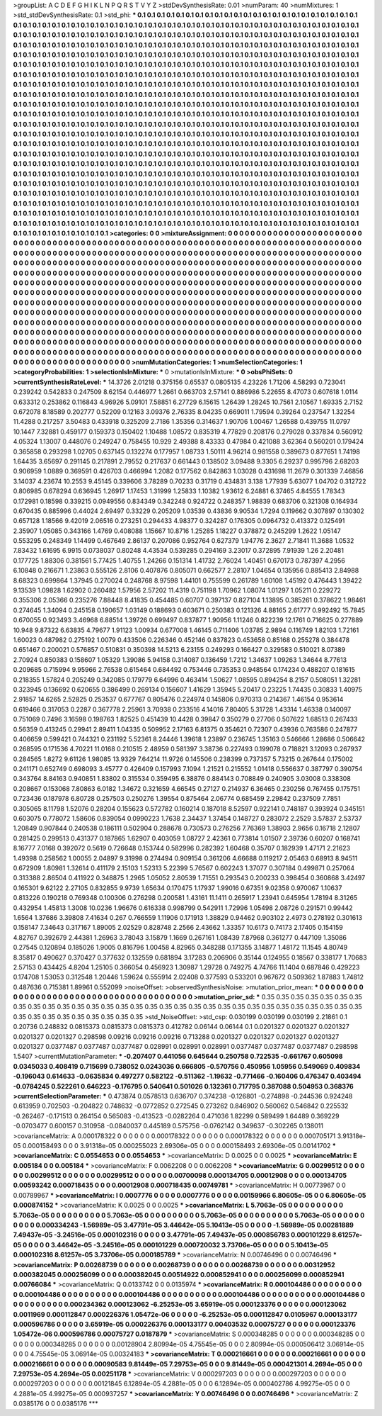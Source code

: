 >groupList:
A C D E F G H I K L
N P Q R S T V Y Z 
>stdDevSynthesisRate:
0.01 
>numParam:
40
>numMixtures:
1
>std_stdDevSynthesisRate:
0.1
>std_phi:
***
0.1 0.1 0.1 0.1 0.1 0.1 0.1 0.1 0.1 0.1
0.1 0.1 0.1 0.1 0.1 0.1 0.1 0.1 0.1 0.1
0.1 0.1 0.1 0.1 0.1 0.1 0.1 0.1 0.1 0.1
0.1 0.1 0.1 0.1 0.1 0.1 0.1 0.1 0.1 0.1
0.1 0.1 0.1 0.1 0.1 0.1 0.1 0.1 0.1 0.1
0.1 0.1 0.1 0.1 0.1 0.1 0.1 0.1 0.1 0.1
0.1 0.1 0.1 0.1 0.1 0.1 0.1 0.1 0.1 0.1
0.1 0.1 0.1 0.1 0.1 0.1 0.1 0.1 0.1 0.1
0.1 0.1 0.1 0.1 0.1 0.1 0.1 0.1 0.1 0.1
0.1 0.1 0.1 0.1 0.1 0.1 0.1 0.1 0.1 0.1
0.1 0.1 0.1 0.1 0.1 0.1 0.1 0.1 0.1 0.1
0.1 0.1 0.1 0.1 0.1 0.1 0.1 0.1 0.1 0.1
0.1 0.1 0.1 0.1 0.1 0.1 0.1 0.1 0.1 0.1
0.1 0.1 0.1 0.1 0.1 0.1 0.1 0.1 0.1 0.1
0.1 0.1 0.1 0.1 0.1 0.1 0.1 0.1 0.1 0.1
0.1 0.1 0.1 0.1 0.1 0.1 0.1 0.1 0.1 0.1
0.1 0.1 0.1 0.1 0.1 0.1 0.1 0.1 0.1 0.1
0.1 0.1 0.1 0.1 0.1 0.1 0.1 0.1 0.1 0.1
0.1 0.1 0.1 0.1 0.1 0.1 0.1 0.1 0.1 0.1
0.1 0.1 0.1 0.1 0.1 0.1 0.1 0.1 0.1 0.1
0.1 0.1 0.1 0.1 0.1 0.1 0.1 0.1 0.1 0.1
0.1 0.1 0.1 0.1 0.1 0.1 0.1 0.1 0.1 0.1
0.1 0.1 0.1 0.1 0.1 0.1 0.1 0.1 0.1 0.1
0.1 0.1 0.1 0.1 0.1 0.1 0.1 0.1 0.1 0.1
0.1 0.1 0.1 0.1 0.1 0.1 0.1 0.1 0.1 0.1
0.1 0.1 0.1 0.1 0.1 0.1 0.1 0.1 0.1 0.1
0.1 0.1 0.1 0.1 0.1 0.1 0.1 0.1 0.1 0.1
0.1 0.1 0.1 0.1 0.1 0.1 0.1 0.1 0.1 0.1
0.1 0.1 0.1 0.1 0.1 0.1 0.1 0.1 0.1 0.1
0.1 0.1 0.1 0.1 0.1 0.1 0.1 0.1 0.1 0.1
0.1 0.1 0.1 0.1 0.1 0.1 0.1 0.1 0.1 0.1
0.1 0.1 0.1 0.1 0.1 0.1 0.1 0.1 0.1 0.1
0.1 0.1 0.1 0.1 0.1 0.1 0.1 0.1 0.1 0.1
0.1 0.1 0.1 0.1 0.1 0.1 0.1 0.1 0.1 0.1
0.1 0.1 0.1 0.1 0.1 0.1 0.1 0.1 0.1 0.1
0.1 0.1 0.1 0.1 0.1 0.1 0.1 0.1 0.1 0.1
0.1 0.1 0.1 0.1 0.1 0.1 0.1 0.1 0.1 0.1
0.1 0.1 0.1 0.1 0.1 0.1 0.1 0.1 0.1 0.1
0.1 0.1 0.1 0.1 0.1 0.1 0.1 0.1 0.1 0.1
0.1 0.1 0.1 0.1 0.1 0.1 0.1 0.1 0.1 0.1
0.1 0.1 0.1 0.1 0.1 0.1 0.1 0.1 0.1 0.1
0.1 0.1 0.1 0.1 0.1 0.1 0.1 0.1 0.1 0.1
0.1 0.1 0.1 0.1 0.1 0.1 0.1 0.1 0.1 0.1
0.1 0.1 0.1 0.1 0.1 0.1 0.1 0.1 0.1 0.1
0.1 0.1 0.1 0.1 0.1 0.1 0.1 0.1 0.1 0.1
0.1 0.1 0.1 0.1 0.1 0.1 0.1 0.1 0.1 0.1
0.1 0.1 0.1 0.1 0.1 0.1 0.1 0.1 0.1 0.1
0.1 0.1 0.1 0.1 0.1 0.1 0.1 0.1 0.1 0.1
0.1 0.1 0.1 0.1 0.1 0.1 0.1 0.1 0.1 0.1
0.1 0.1 0.1 0.1 0.1 0.1 0.1 0.1 0.1 0.1
0.1 0.1 0.1 0.1 0.1 0.1 0.1 0.1 0.1 0.1
0.1 0.1 0.1 0.1 0.1 0.1 0.1 0.1 0.1 0.1
0.1 0.1 0.1 0.1 0.1 0.1 0.1 0.1 0.1 0.1
0.1 0.1 0.1 0.1 0.1 0.1 0.1 0.1 0.1 0.1
0.1 0.1 0.1 0.1 0.1 0.1 0.1 0.1 0.1 0.1
0.1 0.1 0.1 0.1 0.1 0.1 0.1 0.1 0.1 0.1
0.1 0.1 0.1 0.1 0.1 0.1 0.1 0.1 0.1 0.1
0.1 0.1 0.1 0.1 0.1 0.1 0.1 0.1 0.1 0.1
0.1 0.1 0.1 0.1 0.1 0.1 0.1 0.1 0.1 0.1
0.1 0.1 0.1 0.1 0.1 0.1 0.1 0.1 0.1 0.1
0.1 0.1 0.1 0.1 0.1 0.1 0.1 0.1 0.1 0.1
0.1 0.1 0.1 0.1 0.1 0.1 0.1 0.1 0.1 0.1
0.1 0.1 0.1 0.1 0.1 0.1 0.1 0.1 0.1 0.1
0.1 0.1 0.1 0.1 0.1 0.1 0.1 0.1 0.1 0.1
0.1 0.1 0.1 0.1 0.1 0.1 0.1 0.1 0.1 0.1
0.1 0.1 0.1 0.1 0.1 0.1 0.1 0.1 0.1 0.1
0.1 0.1 0.1 0.1 0.1 0.1 0.1 0.1 0.1 0.1
0.1 0.1 0.1 0.1 0.1 0.1 0.1 0.1 0.1 0.1
0.1 0.1 0.1 0.1 0.1 0.1 0.1 0.1 0.1 0.1
0.1 0.1 0.1 0.1 0.1 0.1 0.1 0.1 0.1 0.1
0.1 0.1 0.1 0.1 0.1 0.1 0.1 0.1 0.1 0.1
0.1 0.1 0.1 0.1 0.1 0.1 0.1 0.1 0.1 0.1
0.1 0.1 0.1 0.1 0.1 0.1 0.1 0.1 0.1 0.1
0.1 0.1 0.1 0.1 0.1 0.1 0.1 0.1 0.1 0.1
0.1 0.1 0.1 0.1 0.1 0.1 0.1 0.1 0.1 0.1
0.1 0.1 0.1 0.1 0.1 0.1 0.1 0.1 0.1 0.1
0.1 0.1 0.1 0.1 0.1 0.1 0.1 0.1 0.1 0.1
0.1 0.1 0.1 0.1 0.1 0.1 0.1 0.1 0.1 0.1
0.1 0.1 0.1 0.1 0.1 0.1 0.1 0.1 0.1 
>categories:
0 0
>mixtureAssignment:
0 0 0 0 0 0 0 0 0 0 0 0 0 0 0 0 0 0 0 0 0 0 0 0 0 0 0 0 0 0 0 0 0 0 0 0 0 0 0 0 0 0 0 0 0 0 0 0 0 0
0 0 0 0 0 0 0 0 0 0 0 0 0 0 0 0 0 0 0 0 0 0 0 0 0 0 0 0 0 0 0 0 0 0 0 0 0 0 0 0 0 0 0 0 0 0 0 0 0 0
0 0 0 0 0 0 0 0 0 0 0 0 0 0 0 0 0 0 0 0 0 0 0 0 0 0 0 0 0 0 0 0 0 0 0 0 0 0 0 0 0 0 0 0 0 0 0 0 0 0
0 0 0 0 0 0 0 0 0 0 0 0 0 0 0 0 0 0 0 0 0 0 0 0 0 0 0 0 0 0 0 0 0 0 0 0 0 0 0 0 0 0 0 0 0 0 0 0 0 0
0 0 0 0 0 0 0 0 0 0 0 0 0 0 0 0 0 0 0 0 0 0 0 0 0 0 0 0 0 0 0 0 0 0 0 0 0 0 0 0 0 0 0 0 0 0 0 0 0 0
0 0 0 0 0 0 0 0 0 0 0 0 0 0 0 0 0 0 0 0 0 0 0 0 0 0 0 0 0 0 0 0 0 0 0 0 0 0 0 0 0 0 0 0 0 0 0 0 0 0
0 0 0 0 0 0 0 0 0 0 0 0 0 0 0 0 0 0 0 0 0 0 0 0 0 0 0 0 0 0 0 0 0 0 0 0 0 0 0 0 0 0 0 0 0 0 0 0 0 0
0 0 0 0 0 0 0 0 0 0 0 0 0 0 0 0 0 0 0 0 0 0 0 0 0 0 0 0 0 0 0 0 0 0 0 0 0 0 0 0 0 0 0 0 0 0 0 0 0 0
0 0 0 0 0 0 0 0 0 0 0 0 0 0 0 0 0 0 0 0 0 0 0 0 0 0 0 0 0 0 0 0 0 0 0 0 0 0 0 0 0 0 0 0 0 0 0 0 0 0
0 0 0 0 0 0 0 0 0 0 0 0 0 0 0 0 0 0 0 0 0 0 0 0 0 0 0 0 0 0 0 0 0 0 0 0 0 0 0 0 0 0 0 0 0 0 0 0 0 0
0 0 0 0 0 0 0 0 0 0 0 0 0 0 0 0 0 0 0 0 0 0 0 0 0 0 0 0 0 0 0 0 0 0 0 0 0 0 0 0 0 0 0 0 0 0 0 0 0 0
0 0 0 0 0 0 0 0 0 0 0 0 0 0 0 0 0 0 0 0 0 0 0 0 0 0 0 0 0 0 0 0 0 0 0 0 0 0 0 0 0 0 0 0 0 0 0 0 0 0
0 0 0 0 0 0 0 0 0 0 0 0 0 0 0 0 0 0 0 0 0 0 0 0 0 0 0 0 0 0 0 0 0 0 0 0 0 0 0 0 0 0 0 0 0 0 0 0 0 0
0 0 0 0 0 0 0 0 0 0 0 0 0 0 0 0 0 0 0 0 0 0 0 0 0 0 0 0 0 0 0 0 0 0 0 0 0 0 0 0 0 0 0 0 0 0 0 0 0 0
0 0 0 0 0 0 0 0 0 0 0 0 0 0 0 0 0 0 0 0 0 0 0 0 0 0 0 0 0 0 0 0 0 0 0 0 0 0 0 0 0 0 0 0 0 0 0 0 0 0
0 0 0 0 0 0 0 0 0 0 0 0 0 0 0 0 0 0 0 0 0 0 0 0 0 0 0 0 0 0 0 0 0 0 0 0 0 0 0 
>numMutationCategories:
1
>numSelectionCategories:
1
>categoryProbabilities:
1 
>selectionIsInMixture:
***
0 
>mutationIsInMixture:
***
0 
>obsPhiSets:
0
>currentSynthesisRateLevel:
***
14.3726 2.01218 0.375156 0.65537 0.0805135 4.23226 1.71206 4.58293 0.723041 0.239242
0.542833 0.247509 8.62154 0.446977 1.2661 0.663703 2.57141 0.886986 5.22655 8.47073
0.607618 1.0114 0.633312 0.253862 0.116843 4.96926 5.09101 7.58851 6.27729 6.15615
1.26439 1.28245 10.7561 2.10567 1.69335 2.7152 0.672078 8.18589 0.202777 0.52209
0.12163 3.09376 2.76335 8.04235 0.669011 1.79594 0.39264 0.237547 1.32254 11.4288
0.217257 3.50483 0.433918 0.325209 2.7186 1.35356 0.314637 1.90706 1.00467 1.26588
0.439755 11.0797 10.1447 7.32881 0.459177 0.159373 0.150402 1.10488 1.08572 0.835319
4.77829 0.208176 0.279028 0.337834 0.560912 4.05324 1.13007 0.448076 0.249247 0.758455
10.929 2.49388 8.43333 0.47984 0.421088 3.62364 0.560201 0.179424 0.365858 0.293298
1.02705 0.637145 0.132274 0.177957 1.08733 1.50111 4.96214 0.981558 0.389673 0.877651
1.74198 1.64435 3.65697 0.291145 0.217891 2.79552 0.217637 0.661443 0.138502 3.09488
9.3305 6.29237 0.995796 2.68203 0.906959 1.0889 0.369591 0.426703 0.466994 1.2082
0.177562 0.842863 1.03028 0.431698 11.2679 0.301339 7.46856 3.14037 4.23674 10.2553
9.45145 0.339606 3.78289 0.70233 0.31719 0.434831 3.138 1.77939 5.63077 1.04702
0.312722 0.806985 0.678294 0.636945 1.26917 1.17453 1.31999 1.25833 1.10382 1.93612
6.24881 6.37465 4.84555 1.78343 0.172981 0.18598 0.339215 0.0949556 0.834349 0.342248
0.924722 0.248357 1.98839 0.683706 0.321308 0.164934 0.670435 0.885996 0.44024 2.69497
0.33229 0.205209 1.03539 0.43836 9.90534 1.7294 0.119662 0.307897 0.130302 0.657128
1.18566 9.42019 2.06516 0.273251 0.294433 4.98377 0.324287 0.176305 0.0964732 0.413372
0.125491 2.35907 1.05085 0.343166 1.4769 0.408088 1.15667 10.8716 1.25285 1.18227
0.378872 0.245299 1.2622 1.05147 0.553295 0.248349 1.14499 0.467649 2.86137 0.207086
0.952764 0.627379 1.94776 2.3627 2.71841 11.3688 1.0532 7.83432 1.61695 6.9915
0.0738037 0.80248 4.43534 0.539285 0.294169 3.23017 0.372895 7.91939 1.26 2.20481
0.177725 1.88306 0.381561 5.77425 1.40755 1.24266 0.151314 1.41732 2.76024 1.40451
0.670173 0.787397 4.2956 6.10848 0.216671 1.23863 0.555126 2.8106 0.407876 0.805071
0.662577 2.28107 1.04654 0.135956 0.885413 2.84988 8.68323 0.699864 1.37945 0.270024
0.248768 8.97598 1.44101 0.755599 0.261789 1.60108 1.45192 0.476443 1.39422 9.13539
1.09828 1.62902 0.260482 1.57956 2.57202 11.4319 0.751198 1.70962 1.08074 1.01297
1.05211 0.229272 0.355306 2.05366 0.235276 7.88448 8.41835 0.454485 0.60707 0.397137
0.827104 1.13895 0.385261 0.378622 1.98461 0.274645 1.34094 0.245158 0.190657 1.03149
0.188693 0.603671 0.250383 0.121326 4.88165 2.61777 0.992492 15.7845 0.670055 0.923493
3.46968 6.88514 1.39726 0.699497 0.837877 1.90956 1.11246 0.822239 12.1761 0.716625
0.277889 10.948 9.87322 6.63835 4.79677 1.91123 1.00934 0.677008 1.46145 0.711406
1.03785 2.9894 0.116749 1.82103 1.72161 1.60023 0.487982 0.275192 1.0079 0.433506
0.226346 0.452146 0.837823 0.453658 0.85168 0.255278 0.384478 0.651467 0.200021 0.576857
0.510831 0.350398 14.5213 6.23155 0.249293 0.166427 0.329583 0.510021 8.07389 2.70924
0.850383 0.158607 1.05329 1.39086 5.94158 0.314087 0.136459 1.7212 1.34637 1.09263
1.34644 8.77613 0.209685 0.715994 9.95966 2.76538 0.615464 0.684492 0.753446 0.735353
0.948564 0.174234 0.488207 0.181615 0.218355 1.57824 0.205249 0.342085 0.179779 6.64996
0.463414 1.50627 1.08595 0.894254 8.2157 0.508051 1.32281 0.323945 0.136692 0.620655
0.386499 0.269134 0.156607 1.41629 1.35945 5.20417 0.23225 1.74435 0.30833 1.40975
2.91857 14.6265 2.52825 0.253537 0.677767 0.805476 0.224974 0.145806 0.970313 0.214367
1.46154 0.953614 0.619466 0.317053 0.2287 0.367778 2.25961 3.70938 0.233516 4.14016
7.80405 5.31728 1.43314 1.46338 0.140097 0.751069 0.7496 3.16598 0.198763 1.82525
0.451439 10.4428 0.39847 0.350279 0.27706 0.507622 1.68513 0.267433 0.56359 0.413245
0.29941 2.89411 1.04335 0.509952 2.17163 6.81375 0.354621 0.72307 0.43936 0.763586
0.247877 0.406659 0.599421 0.744321 0.231192 5.52361 8.24446 1.39618 1.23897 0.236745
1.35163 0.546666 1.28686 0.506642 0.268595 0.171536 4.70221 11.0168 0.210515 2.48959
0.581397 3.38736 0.227493 0.199078 0.718821 3.12093 0.267937 0.284565 1.8272 9.61126
1.98085 13.9329 7.64214 11.9726 0.145506 0.238399 0.737357 5.73215 0.267644 0.175002
0.241171 0.652749 0.698093 3.45777 0.426409 0.157993 7.1094 1.21521 0.215552 1.01418
0.556637 0.387797 0.390754 0.343764 8.84163 0.940851 1.83802 0.315534 0.359495 6.38876
0.884143 0.708849 0.240905 3.03008 0.338308 0.208667 0.153068 7.80863 6.0182 1.34672
0.321659 4.66545 0.27127 0.214937 6.36465 0.230256 0.767455 0.175751 0.723436 0.187978
6.80728 0.257503 0.250276 1.39554 0.875464 2.06774 0.685459 2.29842 0.237509 7.7851
0.305065 8.11798 1.52076 0.28204 0.155623 0.572782 0.160214 0.187018 8.52597 0.922141
0.748187 0.393924 0.345151 0.603075 0.778072 1.58606 0.839054 0.0990223 1.7638 2.34437
1.37454 0.148727 0.283072 2.2529 3.57837 2.53737 1.20849 0.907844 0.240538 0.186111
0.502904 0.288678 0.730573 0.276256 7.76369 1.38903 2.9656 0.16718 2.12807 0.281425
0.299513 0.431377 0.187865 1.62907 0.403059 1.08727 2.42361 0.773814 1.01507 2.39736
0.60207 0.168741 8.16777 7.0168 0.392072 0.5619 0.726648 0.153744 0.582996 0.282392
1.60468 0.35707 0.182939 1.47171 2.21623 1.49398 0.258562 1.00055 2.04897 9.31998
0.274494 0.909154 0.361206 4.66688 0.119217 2.05463 0.68913 8.94511 0.672909 1.80981
1.32614 0.411179 2.15103 1.52313 5.22399 5.76567 0.602243 1.37077 0.307184 0.499871
0.257064 0.313388 2.86504 0.411922 0.348875 1.2965 1.05052 2.80539 1.71551 0.293543
0.200233 0.398454 0.360868 3.42497 0.165301 9.62122 2.27105 0.832855 9.9739 1.65634
0.170475 1.17937 1.99016 0.67351 9.02358 0.970067 1.10637 0.813226 0.190218 0.769348
0.100306 0.276298 0.200581 1.43161 11.1411 0.265917 1.23941 0.645954 1.78194 8.31265
0.432954 1.45813 1.3008 10.0236 1.96676 0.616338 0.998799 0.542911 1.72996 1.05498
2.08726 0.291571 0.99442 1.6564 1.37686 3.39808 7.41634 0.267 0.766559 1.11906
0.171913 1.38829 0.94462 0.903102 2.4973 0.278192 0.301613 0.158147 7.34643 0.317167
1.89005 2.02529 0.828748 2.2566 2.43662 1.33357 10.6173 0.74173 2.17405 0.154159
4.82767 0.392679 2.44381 1.26963 3.78043 3.15879 1.1669 0.267161 1.08439 7.87968
0.361277 0.447109 1.35086 0.27545 0.120894 0.185026 1.9005 0.816796 1.00458 4.82965
0.348288 0.171355 3.14877 1.48172 11.1545 4.80749 8.35817 0.490627 0.370427 0.377632
0.132559 0.681894 3.17283 0.206906 0.35144 0.124955 0.18567 0.338177 1.70683 2.57153
0.434425 4.8204 1.25105 0.366054 0.456923 1.30987 1.29728 0.749275 4.74766 11.1404
0.687846 0.429223 0.174708 1.53053 0.312548 1.20446 1.59624 0.555914 2.02408 0.377593
0.533201 0.967672 0.509362 1.87883 1.74812 0.487636 0.715381 1.89961 0.552099 
>noiseOffset:
>observedSynthesisNoise:
>mutation_prior_mean:
***
0 0 0 0 0 0 0 0 0 0
0 0 0 0 0 0 0 0 0 0
0 0 0 0 0 0 0 0 0 0
0 0 0 0 0 0 0 0 0 0
>mutation_prior_sd:
***
0.35 0.35 0.35 0.35 0.35 0.35 0.35 0.35 0.35 0.35
0.35 0.35 0.35 0.35 0.35 0.35 0.35 0.35 0.35 0.35
0.35 0.35 0.35 0.35 0.35 0.35 0.35 0.35 0.35 0.35
0.35 0.35 0.35 0.35 0.35 0.35 0.35 0.35 0.35 0.35
>std_NoiseOffset:
>std_csp:
0.030199 0.030199 0.030199 2.21861 0.1 0.20736 0.248832 0.0815373 0.0815373 0.0815373
0.412782 0.06144 0.06144 0.1 0.0201327 0.0201327 0.0201327 0.0201327 0.0201327 0.298598
0.09216 0.09216 0.09216 0.713288 0.0201327 0.0201327 0.0201327 0.0201327 0.0201327 0.0377487
0.0377487 0.0377487 0.028991 0.028991 0.028991 0.0377487 0.0377487 0.0377487 0.298598 1.5407
>currentMutationParameter:
***
-0.207407 0.441056 0.645644 0.250758 0.722535 -0.661767 0.605098 0.0345033 0.408419 0.715699
0.738052 0.0243036 0.666805 -0.570756 0.450956 1.05956 0.549069 0.409834 -0.196043 0.614633
-0.0635834 0.497277 0.582122 -0.511362 -1.19632 -0.771466 -0.160406 0.476347 0.403494 -0.0784245
0.522261 0.646223 -0.176795 0.540641 0.501026 0.132361 0.717795 0.387088 0.504953 0.368376
>currentSelectionParameter:
***
0.473874 0.0578513 0.636707 0.374238 -0.126801 -0.274898 -0.244536 0.924248 0.613959 0.702503
-0.204822 0.748632 -0.0772852 0.272545 0.273262 0.846902 0.560062 0.546842 0.225532 -0.262467
-0.171513 0.264154 0.565083 -0.413523 -0.0282264 0.471036 1.82299 0.589499 1.64489 0.369229
-0.0703477 0.600157 0.310958 -0.0840037 0.445189 0.575756 -0.0762142 0.349637 -0.302265 0.138011
>covarianceMatrix:
A
0.000178322	0	0	0	0	0	
0	0.000178322	0	0	0	0	
0	0	0.000178322	0	0	0	
0	0	0	0.000705171	3.91318e-05	0.000158493	
0	0	0	3.91318e-05	0.000255023	2.69306e-05	
0	0	0	0.000158493	2.69306e-05	0.00141702	
***
>covarianceMatrix:
C
0.0554653	0	
0	0.0554653	
***
>covarianceMatrix:
D
0.0025	0	
0	0.0025	
***
>covarianceMatrix:
E
0.005184	0	
0	0.005184	
***
>covarianceMatrix:
F
0.0062208	0	
0	0.0062208	
***
>covarianceMatrix:
G
0.00299512	0	0	0	0	0	
0	0.00299512	0	0	0	0	
0	0	0.00299512	0	0	0	
0	0	0	0.00700098	0.000134705	0.00012908	
0	0	0	0.000134705	0.00593242	0.000718435	
0	0	0	0.00012908	0.000718435	0.00749781	
***
>covarianceMatrix:
H
0.00773967	0	
0	0.00789967	
***
>covarianceMatrix:
I
0.0007776	0	0	0	
0	0.0007776	0	0	
0	0	0.00159966	6.80605e-05	
0	0	6.80605e-05	0.000874152	
***
>covarianceMatrix:
K
0.0025	0	
0	0.0025	
***
>covarianceMatrix:
L
5.7063e-05	0	0	0	0	0	0	0	0	0	
0	5.7063e-05	0	0	0	0	0	0	0	0	
0	0	5.7063e-05	0	0	0	0	0	0	0	
0	0	0	5.7063e-05	0	0	0	0	0	0	
0	0	0	0	5.7063e-05	0	0	0	0	0	
0	0	0	0	0	0.000334243	-1.56989e-05	3.47791e-05	3.44642e-05	5.10413e-05	
0	0	0	0	0	-1.56989e-05	0.00281889	7.49437e-05	-3.24516e-05	0.000102316	
0	0	0	0	0	3.47791e-05	7.49437e-05	0.000856783	0.000101229	8.61257e-05	
0	0	0	0	0	3.44642e-05	-3.24516e-05	0.000101229	0.000720032	3.73706e-05	
0	0	0	0	0	5.10413e-05	0.000102316	8.61257e-05	3.73706e-05	0.000185789	
***
>covarianceMatrix:
N
0.00746496	0	
0	0.00746496	
***
>covarianceMatrix:
P
0.00268739	0	0	0	0	0	
0	0.00268739	0	0	0	0	
0	0	0.00268739	0	0	0	
0	0	0	0.00312952	0.000382045	0.000256099	
0	0	0	0.000382045	0.00514922	0.000852941	
0	0	0	0.000256099	0.000852941	0.00766084	
***
>covarianceMatrix:
Q
0.0133742	0	
0	0.0135974	
***
>covarianceMatrix:
R
0.000104486	0	0	0	0	0	0	0	0	0	
0	0.000104486	0	0	0	0	0	0	0	0	
0	0	0.000104486	0	0	0	0	0	0	0	
0	0	0	0.000104486	0	0	0	0	0	0	
0	0	0	0	0.000104486	0	0	0	0	0	
0	0	0	0	0	0.000234362	0.000123062	-6.25253e-05	3.65919e-05	0.000123376	
0	0	0	0	0	0.000123062	0.0011969	0.000112847	0.000226376	1.05472e-06	
0	0	0	0	0	-6.25253e-05	0.000112847	0.0105967	0.000133177	0.000596786	
0	0	0	0	0	3.65919e-05	0.000226376	0.000133177	0.00403532	0.00075727	
0	0	0	0	0	0.000123376	1.05472e-06	0.000596786	0.00075727	0.0187879	
***
>covarianceMatrix:
S
0.000348285	0	0	0	0	0	
0	0.000348285	0	0	0	0	
0	0	0.000348285	0	0	0	
0	0	0	0.00128904	2.80994e-05	4.75545e-05	
0	0	0	2.80994e-05	0.000506412	3.06914e-05	
0	0	0	4.75545e-05	3.06914e-05	0.00324183	
***
>covarianceMatrix:
T
0.000216661	0	0	0	0	0	
0	0.000216661	0	0	0	0	
0	0	0.000216661	0	0	0	
0	0	0	0.00090583	9.81449e-05	7.29753e-05	
0	0	0	9.81449e-05	0.000421301	4.2694e-05	
0	0	0	7.29753e-05	4.2694e-05	0.00251178	
***
>covarianceMatrix:
V
0.000297203	0	0	0	0	0	
0	0.000297203	0	0	0	0	
0	0	0.000297203	0	0	0	
0	0	0	0.00121845	6.12894e-05	4.2881e-05	
0	0	0	6.12894e-05	0.000402786	4.99275e-05	
0	0	0	4.2881e-05	4.99275e-05	0.000937257	
***
>covarianceMatrix:
Y
0.00746496	0	
0	0.00746496	
***
>covarianceMatrix:
Z
0.0385176	0	
0	0.0385176	
***
